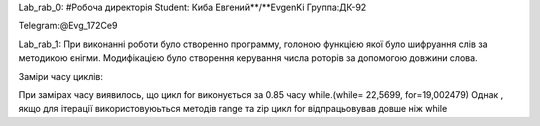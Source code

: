 Lab_rab_0:
#Робоча директорія Student: Киба Евгений**/**EvgenKi
Группа:ДК-92

Telegram:@Evg_172Ce9


Lab_rab_1:
При виконанні роботи було створенно программу, голоною функцією якої було шифруання слів за методикою єнігми.
Модифікацією було створення керування числа роторів за допомогою довжини слова.

Заміри часу циклів:

При замірах часу виявилось, що цикл for виконується за 0.85 часу while.(while= 22,5699,  for=19,002479)
Однак , якщо для ітерації використовуюьться методів range та zip цикл for відпрацьовував довше ніж while
